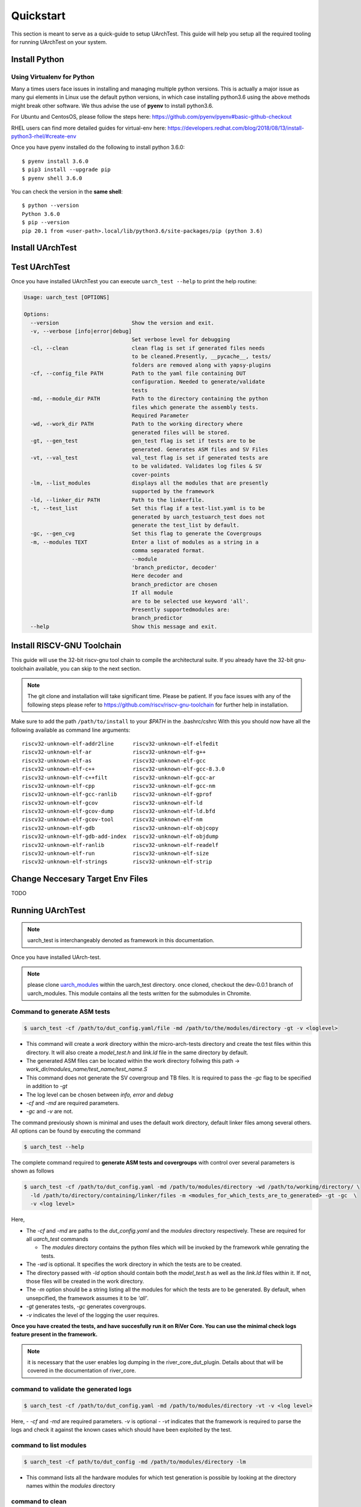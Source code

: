 .. See LICENSE.incore for details

.. highlight:: shell

.. _quickstart:

==========
Quickstart
==========

This section is meant to serve as a quick-guide to setup UArchTest. This guide
will help you setup all the required tooling for running UArchTest on your system.


Install Python
==============

.. tabs::

   .. tab:: Ubuntu


      Ubuntu 17.10 and 18.04 by default come with python-3.6.9 which is sufficient for using riscv-config.
      
      If you are are Ubuntu 16.10 and 17.04 you can directly install python3.6 using the Universe
      repository
      
      .. code-block:: shell-session

        $ sudo apt-get install python3.6
        $ pip3 install --upgrade pip
      
      If you are using Ubuntu 14.04 or 16.04 you need to get python3.6 from a Personal Package Archive 
      (PPA)
      
      .. code-block:: shell-session

        $ sudo add-apt-repository ppa:deadsnakes/ppa
        $ sudo apt-get update
        $ sudo apt-get install python3.6 -y 
        $ pip3 install --upgrade pip
      
      You should now have 2 binaries: ``python3`` and ``pip3`` available in your $PATH. 
      You can check the versions as below
      
      .. code-block:: shell-session

        $ python3 --version
        Python 3.6.9
        $ pip3 --version
        pip 20.1 from <user-path>.local/lib/python3.6/site-packages/pip (python 3.6)

   .. tab:: CentOS7

      The CentOS 7 Linux distribution includes Python 2 by default. However, as of CentOS 7.7, Python 3 
      is available in the base package repository which can be installed using the following commands
      
      .. code-block:: shell-session

        $ sudo yum update -y
        $ sudo yum install -y python3
        $ pip3 install --upgrade pip
      
      For versions prior to 7.7 you can install python3.6 using third-party repositories, such as the 
      IUS repository
      
      .. code-block:: shell-session

        $ sudo yum update -y
        $ sudo yum install yum-utils
        $ sudo yum install https://centos7.iuscommunity.org/ius-release.rpm
        $ sudo yum install python36u
        $ pip3 install --upgrade pip
      
      You can check the versions
      
      .. code-block:: shell-session

        $ python3 --version
        Python 3.6.8
        $ pip --version
        pip 20.1 from <user-path>.local/lib/python3.6/site-packages/pip (python 3.6)

Using Virtualenv for Python 
---------------------------

Many a times users face issues in installing and managing multiple python versions. This is actually 
a major issue as many gui elements in Linux use the default python versions, in which case installing
python3.6 using the above methods might break other software. We thus advise the use of **pyenv** to
install python3.6.

For Ubuntu and CentosOS, please follow the steps here: https://github.com/pyenv/pyenv#basic-github-checkout

RHEL users can find more detailed guides for virtual-env here: https://developers.redhat.com/blog/2018/08/13/install-python3-rhel/#create-env

Once you have pyenv installed do the following to install python 3.6.0::

  $ pyenv install 3.6.0
  $ pip3 install --upgrade pip
  $ pyenv shell 3.6.0
  
You can check the version in the **same shell**::

  $ python --version
  Python 3.6.0
  $ pip --version
  pip 20.1 from <user-path>.local/lib/python3.6/site-packages/pip (python 3.6)

.. _install_uarch_test:

Install UArchTest
=================

.. tabs:: 

   .. tab:: for Dev

     The sources for UArchTest can be downloaded from the `GitLab repo`_.
     
     You can clone the repository:
     
     .. code-block:: console
     
         $ git clone https://gitlab.com/incoresemi/micro-arch-tests.git
     
     
     Once you have a copy of the source, you can install it with:
     
     .. code-block:: console
         
         $ cd uarch_test
         $ pip3 install --editable .
     
     .. _Gitlab repo: https://gitlab.com/incoresemi/micro-arch-tests

   .. tab:: via Git

     To install UArchTest, run this command in your terminal:
     
     .. code-block:: console
     
         $ pip3 install git+https://gitlab.com/incoresemi/micro-arch-tests.git
     
     This is the preferred method to install UArchTest, as it will always install the most recent stable release.
     
     If you don't have `pip`_ installed, this `Python installation guide`_ can guide
     you through the process.
     
     .. _pip: https://pip.pypa.io
     .. _Python installation guide: http://docs.python-guide.org/en/latest/starting/installation/

   .. tab:: via Pip

     .. note:: If you are using `pyenv` as mentioned above, make sure to enable that environment before
      performing the following steps.
     
     .. code-block:: bash
     
       $ pip3 install uarch_test
     
     To update an already installed version of UArchTest to the latest version:
     
     .. code-block:: bash
     
       $ pip3 install -U uarch_test
     
     To checkout a specific version of UArchTest:
     
     .. code-block:: bash
     
       $ pip3 install uarch_test==1.x.x


Test UArchTest
==============

Once you have installed UArchTest you can execute ``uarch_test --help`` to print the help routine:

.. code-block:: bash

  
  Usage: uarch_test [OPTIONS]

  Options:
    --version                       Show the version and exit.
    -v, --verbose [info|error|debug]
                                    Set verbose level for debugging
    -cl, --clean                    clean flag is set if generated files needs
                                    to be cleaned.Presently, __pycache__, tests/
                                    folders are removed along with yapsy-plugins
    -cf, --config_file PATH         Path to the yaml file containing DUT
                                    configuration. Needed to generate/validate
                                    tests
    -md, --module_dir PATH          Path to the directory containing the python
                                    files which generate the assembly tests.
                                    Required Parameter
    -wd, --work_dir PATH            Path to the working directory where
                                    generated files will be stored.
    -gt, --gen_test                 gen_test flag is set if tests are to be
                                    generated. Generates ASM files and SV Files
    -vt, --val_test                 val_test flag is set if generated tests are
                                    to be validated. Validates log files & SV
                                    cover-points
    -lm, --list_modules             displays all the modules that are presently
                                    supported by the framework
    -ld, --linker_dir PATH          Path to the linkerfile.
    -t, --test_list                 Set this flag if a test-list.yaml is to be
                                    generated by uarch_testuarch_test does not
                                    generate the test_list by default.
    -gc, --gen_cvg                  Set this flag to generate the Covergroups
    -m, --modules TEXT              Enter a list of modules as a string in a
                                    comma separated format.
                                    --module
                                    'branch_predictor, decoder'
                                    Here decoder and
                                    branch_predictor are chosen
                                    If all module
                                    are to be selected use keyword 'all'.
                                    Presently supportedmodules are:
                                    branch_predictor
    --help                          Show this message and exit.


Install RISCV-GNU Toolchain
===========================

This guide will use the 32-bit riscv-gnu tool chain to compile the architectural suite.
If you already have the 32-bit gnu-toolchain available, you can skip to the next section.

.. note:: The git clone and installation will take significant time. Please be patient. If you face
   issues with any of the following steps please refer to
   https://github.com/riscv/riscv-gnu-toolchain for further help in installation.

.. tabs::
   .. tab:: Ubuntu

     .. code-block:: bash
       
       $ sudo apt-get install autoconf automake autotools-dev curl python3 libmpc-dev \
             libmpfr-dev libgmp-dev gawk build-essential bison flex texinfo gperf libtool \
             patchutils bc zlib1g-dev libexpat-dev
       $ git clone --recursive https://github.com/riscv/riscv-gnu-toolchain
       $ git clone --recursive https://github.com/riscv/riscv-opcodes.git
       $ cd riscv-gnu-toolchain
       $ ./configure --prefix=/path/to/install --with-arch=rv32gc --with-abi=ilp32d # for 32-bit toolchain
       $ [sudo] make # sudo is required depending on the path chosen in the previous setup
     
   .. tab:: CentosOS/RHEL
     
     .. code-block:: bash
     
       $ sudo yum install autoconf automake python3 libmpc-devel mpfr-devel gmp-devel \
             gawk  bison flex texinfo patchutils gcc gcc-c++ zlib-devel expat-devel
       $ git clone --recursive https://github.com/riscv/riscv-gnu-toolchain
       $ git clone --recursive https://github.com/riscv/riscv-opcodes.git
       $ cd riscv-gnu-toolchain
       $ ./configure --prefix=/path/to/install --with-arch=rv32gc --with-abi=ilp32d # for 32-bit toolchain
       $ [sudo] make # sudo is required depending on the path chosen in the previous setup

Make sure to add the path ``/path/to/install`` to your `$PATH` in the .bashrc/cshrc
With this you should now have all the following available as command line arguments::

  riscv32-unknown-elf-addr2line      riscv32-unknown-elf-elfedit
  riscv32-unknown-elf-ar             riscv32-unknown-elf-g++
  riscv32-unknown-elf-as             riscv32-unknown-elf-gcc
  riscv32-unknown-elf-c++            riscv32-unknown-elf-gcc-8.3.0
  riscv32-unknown-elf-c++filt        riscv32-unknown-elf-gcc-ar
  riscv32-unknown-elf-cpp            riscv32-unknown-elf-gcc-nm
  riscv32-unknown-elf-gcc-ranlib     riscv32-unknown-elf-gprof
  riscv32-unknown-elf-gcov           riscv32-unknown-elf-ld
  riscv32-unknown-elf-gcov-dump      riscv32-unknown-elf-ld.bfd
  riscv32-unknown-elf-gcov-tool      riscv32-unknown-elf-nm
  riscv32-unknown-elf-gdb            riscv32-unknown-elf-objcopy
  riscv32-unknown-elf-gdb-add-index  riscv32-unknown-elf-objdump
  riscv32-unknown-elf-ranlib         riscv32-unknown-elf-readelf
  riscv32-unknown-elf-run            riscv32-unknown-elf-size
  riscv32-unknown-elf-strings        riscv32-unknown-elf-strip


Change Neccesary Target Env Files
=================================

TODO 

Running UArchTest
=================

.. note:: uarch_test is interchangeably denoted as framework in this documentation.

Once you have installed UArch-test. 

.. note:: please clone `uarch_modules <https://gitlab.com/incoresemi/uarch_modules.git>`_ within the uarch_test directory. once cloned, checkout the dev-0.0.1 branch of uarch_modules. This module contains all the tests written for the submodules in Chromite.

Command to **generate** ASM tests 
---------------------------------

.. code-block:: bash

  $ uarch_test -cf /path/to/dut_config.yaml/file -md /path/to/the/modules/directory -gt -v <loglevel>


- This command will create a `work` directory within the micro-arch-tests directory and create the test files within this directory. It will also create a `model_test.h` and `link.ld` file in the same directory by default.
- The generated ASM files can be located within the work directory follwing this path -> `work_dir/modules_name/test_name/test_name.S`
- This command does not generate the SV covergroup and TB files. It is required to pass the `-gc` flag to be specified in addition to `-gt`
- The log level can be chosen between `info, error` and `debug`
- `-cf` and `-md` are required parameters. 
- `-gc` and `-v` are not.


The command previously shown is minimal and uses the default work directory, default linker files among several others. All options can be found by executing the command

.. code-block:: bash

  $ uarch_test --help

The complete command required to **generate ASM tests and covergroups** with control over several parameters is shown as follows

.. code-block:: bash

  $ uarch_test -cf /path/to/dut_config.yaml -md /path/to/modules/directory -wd /path/to/working/directory/ \
    -ld /path/to/directory/containing/linker/files -m <modules_for_which_tests_are_to_generated> -gt -gc  \
    -v <log level>

Here,

- The `-cf` and `-md` are paths to the *dut_config.yaml* and the *modules* directory respectively. These are required for all *uarch_test* commands

  - The *modules* directory contains the python files which will be invoked by the framework while genrating the tests. 

- The `-wd` is optional. It specifies the work directory in which the tests are to be created.
- The directory passed with `-ld` option should contain both the `model_test.h` as well as the `link.ld` files within it. If not, those files will be created in the work directory.
- The `-m` option should be a string listing all the modules for which the tests are to be generated. By default, when unsepcified, the framework assumes it to be *'all'*.
- `-gt` generates tests, `-gc` generates covergroups.
- `-v` indicates the level of the logging the user requires.


**Once you have created the tests, and have succesfully run it on RiVer Core. You can use the minimal check logs feature present in the framework.**

.. note:: it is necessary that the user enables log dumping in the river_core_dut_plugin. Details about that will be covered in the documentation of river_core.

command to **validate** the generated logs
------------------------------------------

.. code-block:: bash

  $ uarch_test -cf /path/to/dut_config.yaml -md /path/to/modules/directory -vt -v <log level>

Here, 
- `-cf` and `-md` are required parameters. `-v` is optional
- `-vt` indicates that the framework is required to parse the logs and check it against the known cases which should have been exploited by the test.


command to **list modules**
---------------------------

.. code-block:: bash

  $ uarch_test -cf path/to/dut_config -md /path/to/modules/directory -lm 

- This command lists all the hardware modules for which test generation is possible by looking at the directory names within the *modules* directory

command to **clean**
--------------------

.. code-block:: bash

  $ uarch_test -md /path/to/modules/directory -cf /path/to/dut_config.yaml -cl

- `-cl` cleans the work directory as well as removes all the `__pycache__` and `.yapsy_plugin` files present within the modules directory.
